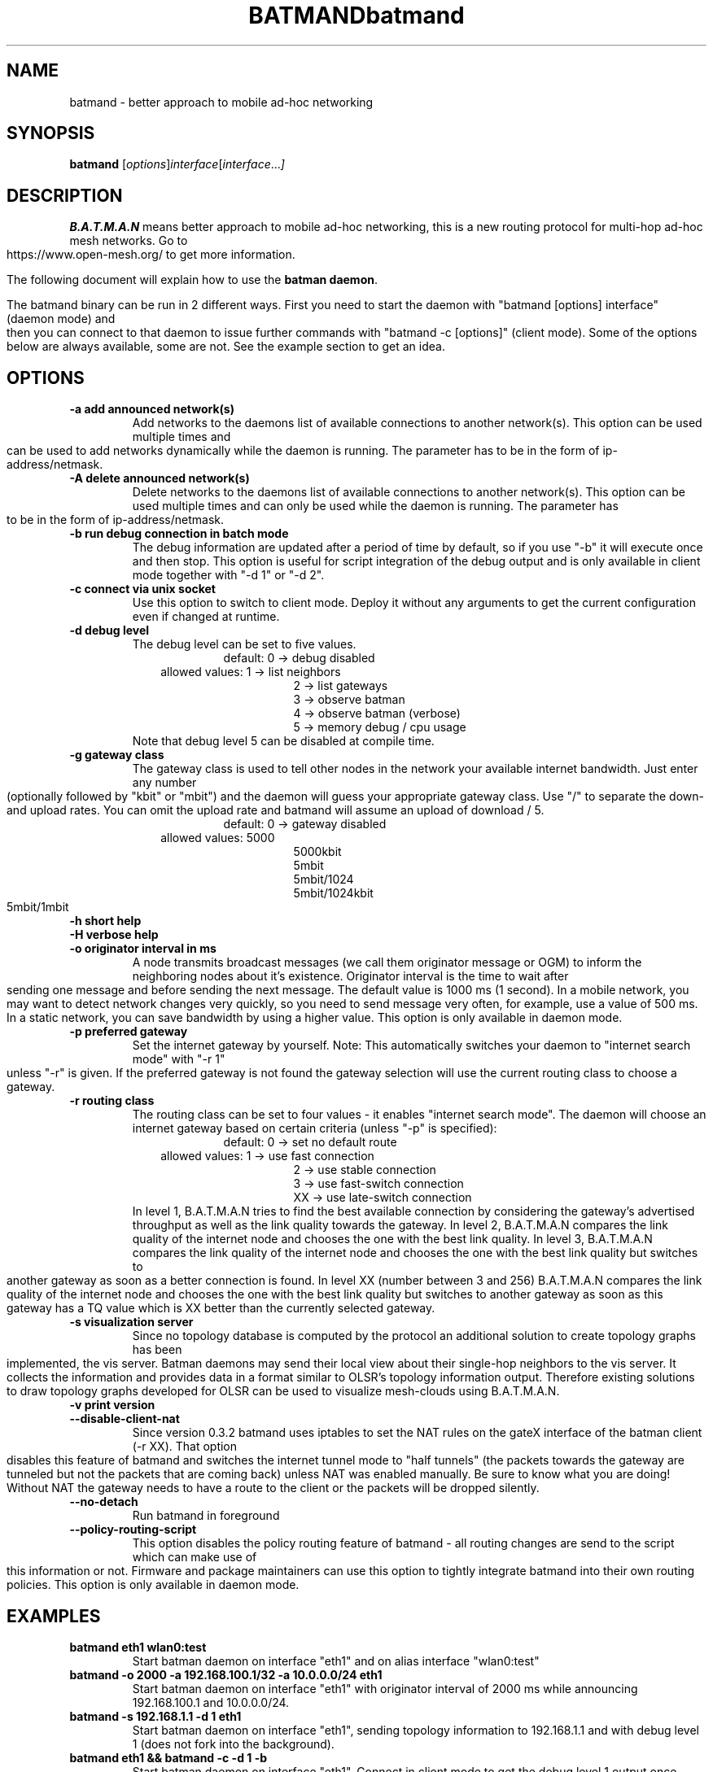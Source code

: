 .\"                                      Hey, EMACS: -*- nroff -*-
.\" First parameter, NAME, should be all caps
.\" Second parameter, SECTION, should be 1-8, maybe w/ subsection
.\" other parameters are allowed: see man(7), man(1)
.TH BATMAND 8 "Sep 7, 2007"
.\" Please adjust this date whenever revising the manpage.
.\"
.\" Some roff macros, for reference:
.\" .nh        disable hyphenation
.\" .hy        enable hyphenation
.\" .ad l      left justify
.\" .ad b      justify to both left and right margins
.\" .nf        disable filling
.\" .fi        enable filling
.\" .br        insert line break
.\" .sp <n>    insert n+1 empty lines
.\" for manpage-specific macros, see man(7)
.\" --------------------------------------------------------------------------
.\" Process this file with
.\" groff -man batmand.8 -Tutf8
.\" --------------------------------------------------------------------------
.TH "batmand" 8
.SH NAME
batmand \- better approach to mobile ad\(hyhoc networking
.SH SYNOPSIS
.B batmand
.RI [ options ] interface [ interface ... ]
.br
.SH DESCRIPTION
.B B.A.T.M.A.N
means better approach to mobile ad\(hyhoc networking, this is a new routing protocol for multi\(hyhop ad\(hyhoc mesh networks. Go to https://www.open\-mesh.org/ to get more information.
.PP
The following document will explain how to use the \fBbatman daemon\fP.
.PP
The batmand binary can be run in 2 different ways. First you need to start the daemon with "batmand [options] interface" (daemon mode) and then you can connect to that daemon to issue further commands with "batmand \-c [options]" (client mode). Some of the options below are always available, some are not. See the example section to get an idea.
.SH OPTIONS
.TP
.B \-a add announced network(s)
Add networks to the daemons list of available connections to another network(s). This option can be used multiple times and can be used to add networks dynamically while the daemon is running. The parameter has to be in the form of ip\(hyaddress/netmask.
.TP
.B \-A delete announced network(s)
Delete networks to the daemons list of available connections to another network(s). This option can be used multiple times and can only be used while the daemon is running. The parameter has to be in the form of ip\(hyaddress/netmask.
.TP
.B \-b run debug connection in batch mode
The debug information are updated after a period of time by default, so if you use "\-b" it will execute once and then stop. This option is useful for script integration of the debug output and is only available in client mode together with "\-d 1" or "\-d 2".
.TP
.B \-c connect via unix socket
Use this option to switch to client mode. Deploy it without any arguments to get the current configuration even if changed at runtime.
.TP
.B \-d debug level
The debug level can be set to five values.
.RS 17
default: 0 \-> debug disabled
.RE
.RS 10
allowed values: 1 \-> list neighbors
.RE
.RS 25
 2 \-> list gateways
 3 \-> observe batman
 4 \-> observe batman (verbose)
 5 \-> memory debug / cpu usage
.RE
.RS 7
Note that debug level 5 can be disabled at compile time.
.RE
.TP
.B \-g gateway class
The gateway class is used to tell other nodes in the network your available internet bandwidth. Just enter any number (optionally followed by "kbit" or "mbit") and the daemon will guess your appropriate gateway class. Use "/" to separate the down\(hy and upload rates. You can omit the upload rate and batmand will assume an upload of download / 5.
.RS 17
default: 0 \-> gateway disabled
.RE
.RS 10
allowed values: 5000
.RE
.RS 25
 5000kbit
 5mbit
 5mbit/1024
 5mbit/1024kbit
 5mbit/1mbit
.RE
.TP
.B \-h short help
.TP
.B \-H verbose help
.TP
.B \-o originator interval in ms
A node transmits broadcast messages (we call them originator message or OGM) to inform the neighboring nodes about it's existence.
Originator interval is the time to wait after sending one message and before sending the next message. The default value is 1000 ms (1 second).
In a mobile network, you may want to detect network changes very quickly, so you need to send message very often, for example, use a value of 500 ms.
In a static network, you can save bandwidth by using a higher value.
This option is only available in daemon mode.
.TP
.B \-p preferred gateway
Set the internet gateway by yourself. Note: This automatically switches your daemon to "internet search mode" with "\-r 1" unless "\-r" is given. If the preferred gateway is not found the gateway selection will use the current routing class to choose a gateway.
.TP
.B \-r routing class
The routing class can be set to four values \(hy it enables "internet search mode". The daemon will choose an internet gateway based on certain criteria (unless "\-p" is specified):
.RS 17
default: 0 \-> set no default route
.RE
.RS 10
allowed values: 1 \-> use fast connection
.RE
.RS 25
 2  \-> use stable connection
 3  \-> use fast\(hyswitch connection
 XX \-> use late\(hyswitch connection
.RE
.RS 7
In level 1, B.A.T.M.A.N tries to find the best available connection by considering the gateway's advertised throughput as well as the link quality towards the gateway.
In level 2, B.A.T.M.A.N compares the link quality of the internet node and chooses the one with the best link quality.
In level 3, B.A.T.M.A.N compares the link quality of the internet node and chooses the one with the best link quality but switches to another gateway as soon as a better connection is found.
In level XX (number between 3 and 256) B.A.T.M.A.N compares the link quality of the internet node and chooses the one with the best link quality but switches to another gateway as soon as this gateway has a TQ value which is XX better than the currently selected gateway.
.RE
.TP
.B \-s visualization server
Since no topology database is computed by the protocol an additional solution to create topology graphs has been implemented, the vis server. Batman daemons may send their local view about their single\(hyhop neighbors to the vis server. It collects the information and provides data in a format similar to OLSR's topology information output. Therefore existing solutions to draw topology graphs developed for OLSR can be used to visualize mesh\(hyclouds using B.A.T.M.A.N.
.TP
.B \-v print version
.TP
.B \-\-disable\-client\-nat
Since version 0.3.2 batmand uses iptables to set the NAT rules on the gateX interface of the batman client (\-r XX). That option disables this feature of batmand and switches the internet tunnel mode to "half tunnels" (the packets towards the gateway are tunneled but not the packets that are coming back) unless NAT was enabled manually. Be sure to know what you are doing! Without NAT the gateway needs to have a route to the client or the packets will be dropped silently.
.TP
.B \-\-no\-detach
Run batmand in foreground
.TP
.B \-\-policy\-routing\-script
This option disables the policy routing feature of batmand \(hy all routing changes are send to the script which can make use of this information or not. Firmware and package maintainers can use this option to tightly integrate batmand into their own routing policies. This option is only available in daemon mode.
.SH EXAMPLES
.TP
.B batmand eth1 wlan0:test
Start batman daemon on interface "eth1" and on alias interface "wlan0:test"
.TP
.B batmand \-o 2000 \-a 192.168.100.1/32 \-a 10.0.0.0/24 eth1
Start batman daemon on interface "eth1" with originator interval of 2000 ms while announcing 192.168.100.1 and 10.0.0.0/24.
.TP
.B batmand \-s 192.168.1.1 \-d 1 eth1
Start batman daemon on interface "eth1", sending topology information to 192.168.1.1 and with debug level 1 (does not fork into the background).
.TP
.B batmand eth1 && batmand \-c \-d 1 \-b
Start batman daemon on interface "eth1". Connect in client mode to get the debug level 1 output once (batch mode).
.TP
.B batmand \-g 2000kbit/500kbit eth1 && batmand \-c \-r 1
Start batman daemon on interface "eth1" as internet gateway. Connect in client mode to disable the internet gateway and enable internet search mode.
.br
.SH AUTHOR
batmand was written by Marek Lindner <lindner_marek\-at\-yahoo.de>, Axel Neumann <axel\-at\-open\-mesh.net>, Stefan Sperling <stsp\-at\-stsp.in\-berlin.de>, Corinna 'Elektra' Aichele <onelektra\-at\-gmx.net>, Thomas Lopatic  <thomas\-at\-lopatic.de>, Felix Fietkau <nbd\-at\-nbd.name>, Ludger Schmudde <lui\-at\-schmudde.com>, Simon Wunderlich <siwu\-at\-hrz.tu\-chemnitz.de>, Andreas Langer <a.langer\-at\-q\-dsl.de>.
.PP
This manual page was written by Wesley Tsai <wesleyboy42@gmail.com>,
for the Debian GNU/Linux system.

